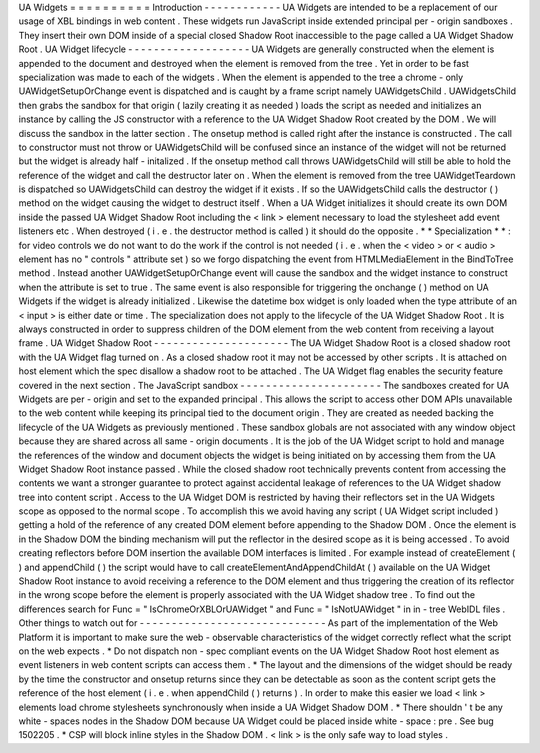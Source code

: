 UA
Widgets
=
=
=
=
=
=
=
=
=
=
Introduction
-
-
-
-
-
-
-
-
-
-
-
-
UA
Widgets
are
intended
to
be
a
replacement
of
our
usage
of
XBL
bindings
in
web
content
.
These
widgets
run
JavaScript
inside
extended
principal
per
-
origin
sandboxes
.
They
insert
their
own
DOM
inside
of
a
special
closed
Shadow
Root
inaccessible
to
the
page
called
a
UA
Widget
Shadow
Root
.
UA
Widget
lifecycle
-
-
-
-
-
-
-
-
-
-
-
-
-
-
-
-
-
-
-
UA
Widgets
are
generally
constructed
when
the
element
is
appended
to
the
document
and
destroyed
when
the
element
is
removed
from
the
tree
.
Yet
in
order
to
be
fast
specialization
was
made
to
each
of
the
widgets
.
When
the
element
is
appended
to
the
tree
a
chrome
-
only
UAWidgetSetupOrChange
event
is
dispatched
and
is
caught
by
a
frame
script
namely
UAWidgetsChild
.
UAWidgetsChild
then
grabs
the
sandbox
for
that
origin
(
lazily
creating
it
as
needed
)
loads
the
script
as
needed
and
initializes
an
instance
by
calling
the
JS
constructor
with
a
reference
to
the
UA
Widget
Shadow
Root
created
by
the
DOM
.
We
will
discuss
the
sandbox
in
the
latter
section
.
The
onsetup
method
is
called
right
after
the
instance
is
constructed
.
The
call
to
constructor
must
not
throw
or
UAWidgetsChild
will
be
confused
since
an
instance
of
the
widget
will
not
be
returned
but
the
widget
is
already
half
-
initalized
.
If
the
onsetup
method
call
throws
UAWidgetsChild
will
still
be
able
to
hold
the
reference
of
the
widget
and
call
the
destructor
later
on
.
When
the
element
is
removed
from
the
tree
UAWidgetTeardown
is
dispatched
so
UAWidgetsChild
can
destroy
the
widget
if
it
exists
.
If
so
the
UAWidgetsChild
calls
the
destructor
(
)
method
on
the
widget
causing
the
widget
to
destruct
itself
.
When
a
UA
Widget
initializes
it
should
create
its
own
DOM
inside
the
passed
UA
Widget
Shadow
Root
including
the
<
link
>
element
necessary
to
load
the
stylesheet
add
event
listeners
etc
.
When
destroyed
(
i
.
e
.
the
destructor
method
is
called
)
it
should
do
the
opposite
.
*
*
Specialization
*
*
:
for
video
controls
we
do
not
want
to
do
the
work
if
the
control
is
not
needed
(
i
.
e
.
when
the
<
video
>
or
<
audio
>
element
has
no
"
controls
"
attribute
set
)
so
we
forgo
dispatching
the
event
from
HTMLMediaElement
in
the
BindToTree
method
.
Instead
another
UAWidgetSetupOrChange
event
will
cause
the
sandbox
and
the
widget
instance
to
construct
when
the
attribute
is
set
to
true
.
The
same
event
is
also
responsible
for
triggering
the
onchange
(
)
method
on
UA
Widgets
if
the
widget
is
already
initialized
.
Likewise
the
datetime
box
widget
is
only
loaded
when
the
type
attribute
of
an
<
input
>
is
either
date
or
time
.
The
specialization
does
not
apply
to
the
lifecycle
of
the
UA
Widget
Shadow
Root
.
It
is
always
constructed
in
order
to
suppress
children
of
the
DOM
element
from
the
web
content
from
receiving
a
layout
frame
.
UA
Widget
Shadow
Root
-
-
-
-
-
-
-
-
-
-
-
-
-
-
-
-
-
-
-
-
-
The
UA
Widget
Shadow
Root
is
a
closed
shadow
root
with
the
UA
Widget
flag
turned
on
.
As
a
closed
shadow
root
it
may
not
be
accessed
by
other
scripts
.
It
is
attached
on
host
element
which
the
spec
disallow
a
shadow
root
to
be
attached
.
The
UA
Widget
flag
enables
the
security
feature
covered
in
the
next
section
.
The
JavaScript
sandbox
-
-
-
-
-
-
-
-
-
-
-
-
-
-
-
-
-
-
-
-
-
-
The
sandboxes
created
for
UA
Widgets
are
per
-
origin
and
set
to
the
expanded
principal
.
This
allows
the
script
to
access
other
DOM
APIs
unavailable
to
the
web
content
while
keeping
its
principal
tied
to
the
document
origin
.
They
are
created
as
needed
backing
the
lifecycle
of
the
UA
Widgets
as
previously
mentioned
.
These
sandbox
globals
are
not
associated
with
any
window
object
because
they
are
shared
across
all
same
-
origin
documents
.
It
is
the
job
of
the
UA
Widget
script
to
hold
and
manage
the
references
of
the
window
and
document
objects
the
widget
is
being
initiated
on
by
accessing
them
from
the
UA
Widget
Shadow
Root
instance
passed
.
While
the
closed
shadow
root
technically
prevents
content
from
accessing
the
contents
we
want
a
stronger
guarantee
to
protect
against
accidental
leakage
of
references
to
the
UA
Widget
shadow
tree
into
content
script
.
Access
to
the
UA
Widget
DOM
is
restricted
by
having
their
reflectors
set
in
the
UA
Widgets
scope
as
opposed
to
the
normal
scope
.
To
accomplish
this
we
avoid
having
any
script
(
UA
Widget
script
included
)
getting
a
hold
of
the
reference
of
any
created
DOM
element
before
appending
to
the
Shadow
DOM
.
Once
the
element
is
in
the
Shadow
DOM
the
binding
mechanism
will
put
the
reflector
in
the
desired
scope
as
it
is
being
accessed
.
To
avoid
creating
reflectors
before
DOM
insertion
the
available
DOM
interfaces
is
limited
.
For
example
instead
of
createElement
(
)
and
appendChild
(
)
the
script
would
have
to
call
createElementAndAppendChildAt
(
)
available
on
the
UA
Widget
Shadow
Root
instance
to
avoid
receiving
a
reference
to
the
DOM
element
and
thus
triggering
the
creation
of
its
reflector
in
the
wrong
scope
before
the
element
is
properly
associated
with
the
UA
Widget
shadow
tree
.
To
find
out
the
differences
search
for
Func
=
"
IsChromeOrXBLOrUAWidget
"
and
Func
=
"
IsNotUAWidget
"
in
in
-
tree
WebIDL
files
.
Other
things
to
watch
out
for
-
-
-
-
-
-
-
-
-
-
-
-
-
-
-
-
-
-
-
-
-
-
-
-
-
-
-
-
-
As
part
of
the
implementation
of
the
Web
Platform
it
is
important
to
make
sure
the
web
-
observable
characteristics
of
the
widget
correctly
reflect
what
the
script
on
the
web
expects
.
*
Do
not
dispatch
non
-
spec
compliant
events
on
the
UA
Widget
Shadow
Root
host
element
as
event
listeners
in
web
content
scripts
can
access
them
.
*
The
layout
and
the
dimensions
of
the
widget
should
be
ready
by
the
time
the
constructor
and
onsetup
returns
since
they
can
be
detectable
as
soon
as
the
content
script
gets
the
reference
of
the
host
element
(
i
.
e
.
when
appendChild
(
)
returns
)
.
In
order
to
make
this
easier
we
load
<
link
>
elements
load
chrome
stylesheets
synchronously
when
inside
a
UA
Widget
Shadow
DOM
.
*
There
shouldn
'
t
be
any
white
-
spaces
nodes
in
the
Shadow
DOM
because
UA
Widget
could
be
placed
inside
white
-
space
:
pre
.
See
bug
1502205
.
*
CSP
will
block
inline
styles
in
the
Shadow
DOM
.
<
link
>
is
the
only
safe
way
to
load
styles
.
